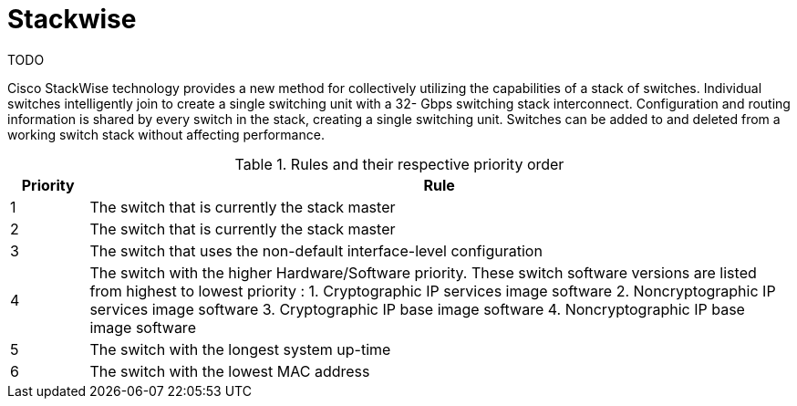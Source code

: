 = Stackwise

TODO

Cisco StackWise technology provides a new method for collectively utilizing the capabilities of a
stack of switches. Individual switches intelligently join to create a single switching unit with a 32-
Gbps switching stack interconnect. Configuration and routing information is shared by every
switch in the stack, creating a single switching unit. Switches can be added to and deleted from
a working switch stack without affecting performance.


.Rules and their respective priority order
[cols='10,90a']
|====
| Priority  | Rule

| 1 | The switch that is currently the stack master
| 2 | The switch that is currently the stack master
|3 |  The switch that uses the non-default interface-level configuration
|4 |  The switch with the higher Hardware/Software priority.
    These switch software versions are listed from highest to lowest priority :
      1. Cryptographic IP services image software
      2. Noncryptographic IP services image software
      3. Cryptographic IP base image software
      4. Noncryptographic IP base image software
|5 | The switch with the longest system up-time
|6 | The switch with the lowest MAC address
|====




